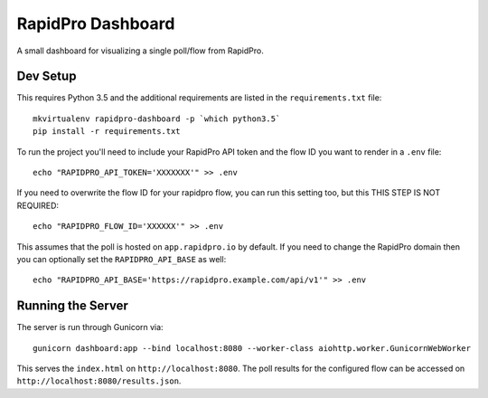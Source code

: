 RapidPro Dashboard
==================

A small dashboard for visualizing a single poll/flow from RapidPro.


Dev Setup
---------

This requires Python 3.5 and the additional requirements are listed in the ``requirements.txt`` file::

    mkvirtualenv rapidpro-dashboard -p `which python3.5`
    pip install -r requirements.txt

To run the project you'll need to include your RapidPro API token and the flow ID you want to render
in a ``.env`` file::

    echo "RAPIDPRO_API_TOKEN='XXXXXXX'" >> .env

If you need to overwrite the flow ID for your rapidpro flow, you can run this setting too, but this THIS STEP IS NOT REQUIRED::

    echo "RAPIDPRO_FLOW_ID='XXXXXX'" >> .env

This assumes that the poll is hosted on ``app.rapidpro.io`` by default. If you need to change the RapidPro domain then you can optionally set the ``RAPIDPRO_API_BASE`` as well::

    echo "RAPIDPRO_API_BASE='https://rapidpro.example.com/api/v1'" >> .env


Running the Server
------------------

The server is run through Gunicorn via::

    gunicorn dashboard:app --bind localhost:8080 --worker-class aiohttp.worker.GunicornWebWorker

This serves the ``index.html`` on ``http://localhost:8080``. The poll results for the configured flow
can be accessed on ``http://localhost:8080/results.json``.
